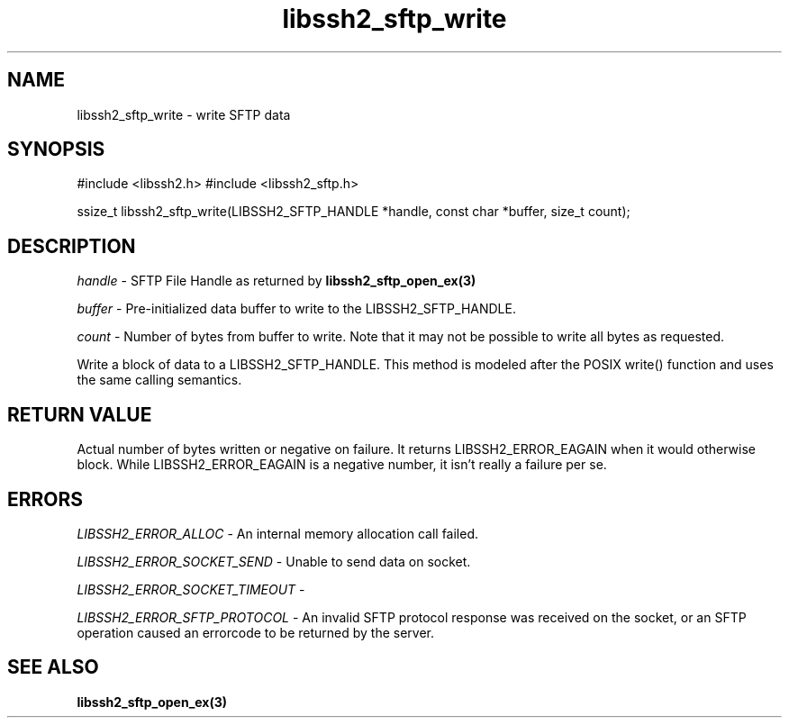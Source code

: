.\" $Id: libssh2_sftp_write.3,v 1.3 2009/03/17 10:34:27 bagder Exp $
.\"
.TH libssh2_sftp_write 3 "1 Jun 2007" "libssh2 0.15" "libssh2 manual"
.SH NAME
libssh2_sftp_write - write SFTP data
.SH SYNOPSIS
#include <libssh2.h>
#include <libssh2_sftp.h>

ssize_t 
libssh2_sftp_write(LIBSSH2_SFTP_HANDLE *handle, const char *buffer, size_t count);

.SH DESCRIPTION
\fIhandle\fP - SFTP File Handle as returned by 
.BR libssh2_sftp_open_ex(3)

\fIbuffer\fP - Pre-initialized data buffer to write to the LIBSSH2_SFTP_HANDLE.

\fIcount\fP - Number of bytes from buffer to write. Note that it may not 
be possible to write all bytes as requested.

Write a block of data to a LIBSSH2_SFTP_HANDLE. This method is modeled after the POSIX write() function and uses the same calling semantics.

.SH RETURN VALUE
Actual number of bytes written or negative on failure.  It returns
LIBSSH2_ERROR_EAGAIN when it would otherwise block. While
LIBSSH2_ERROR_EAGAIN is a negative number, it isn't really a failure per se.

.SH ERRORS
\fILIBSSH2_ERROR_ALLOC\fP -  An internal memory allocation call failed.

\fILIBSSH2_ERROR_SOCKET_SEND\fP - Unable to send data on socket.

\fILIBSSH2_ERROR_SOCKET_TIMEOUT\fP - 

\fILIBSSH2_ERROR_SFTP_PROTOCOL\fP - An invalid SFTP protocol response was 
received on the socket, or an SFTP operation caused an errorcode to 
be returned by the server.

.SH SEE ALSO
.BR libssh2_sftp_open_ex(3)
